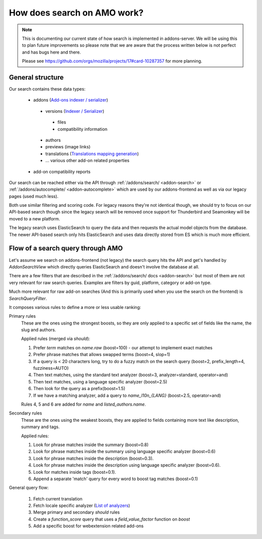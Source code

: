 .. _search:

============================
How does search on AMO work?
============================

.. note::

  This is documenting our current state of how search is implemented in addons-server.
  We will be using this to plan future improvements so please note that we are
  aware that the process written below is not perfect and has bugs here and there.

  Please see https://github.com/orgs/mozilla/projects/17#card-10287357 for more planning.


General structure
=================

Our search contains these data types:

 * addons (`Add-ons indexer / serializer <https://github.com/mozilla/addons-server/blob/master/src/olympia/addons/indexers.py#L22-L379>`_)

  - versions (`Indexer / Serializer <https://github.com/mozilla/addons-server/blob/master/src/olympia/addons/indexers.py#L215-L237>`_)

   + files
   + compatibility information

  - authors
  - previews (image links)
  - translations (`Translations mapping generation <https://github.com/mozilla/addons-server/blob/master/src/olympia/amo/indexers.py#L40-L136>`_)
  - … various other add-on related properties

 * add-on compatibility reports

Our search can be reached either via the API through :ref:`/addons/search/ <addon-search>` or :ref:`/addons/autocomplete/ <addon-autocomplete>` which are used by our addons-frontend as well as via our legacy pages (used much less).

Both use similar filtering and scoring code. For legacy reasons they're not identical though, we should try to focus on our API-based search though since the legacy search will be removed once support for Thunderbird and Seamonkey will be moved to a new platform.

The legacy search uses ElasticSearch to query the data and then requests the actual model objects from the database. The newer API-based search only hits ElasticSearch and uses data directly stored from ES which is much more efficient.


Flow of a search query through AMO
==================================

Let's assume we search on addons-frontend (not legacy) the search query hits the API and get's handled by `AddonSearchView` which directly queries ElasticSearch and doesn't involve the database at all.

There are a few filters that are described in the :ref:`/addons/search/ docs <addon-search>` but most of them are not very relevant for raw search queries. Examplex are filters by guid, platform, category or add-on type.

Much more relevant for raw add-on searches (And this is primarily used when you use the search on the frontend) is `SearchQueryFilter`.

It composes various rules to define a more or less usable ranking:


Primary rules
  These are the ones using the strongest boosts, so they are only applied
  to a specific set of fields like the name, the slug and authors.

  Applied rules (merged via *should*):

  1. Prefer `term` matches on `name.raw` (boost=100) - our attempt to implement exact matches
  2. Prefer phrase matches that allows swapped terms (boost=4, slop=1)
  3. If a query is < 20 characters long, try to do a fuzzy match on the search query (boost=2, prefix_length=4, fuzziness=AUTO)
  4. Then text matches, using the standard text analyzer (boost=3, analyzer=standard, operator=and)
  5. Then text matches, using a language specific analyzer (boost=2.5)
  6. Then look for the query as a prefix(boost=1.5)
  7. If we have a matching analyzer, add a query to `name_l10n_{LANG}` (boost=2.5, operator=and)

  Rules 4, 5 and 6 are added for `name` and `listed_authors.name`.

Secondary rules
  These are the ones using the weakest boosts, they are applied to fields
  containing more text like description, summary and tags.

  Applied rules:

  1. Look for phrase matches inside the summary (boost=0.8)
  2. Look for phrase matches inside the summary using language specific
     analyzer (boost=0.6)
  3. Look for phrase matches inside the description (boost=0.3).
  4. Look for phrase matches inside the description using language
     specific analyzer (boost=0.6).
  5. Look for matches inside tags (boost=0.1).
  6. Append a separate 'match' query for every word to boost tag matches (boost=0.1)


General query flow:

 1. Fetch current translation
 2. Fetch locale specific analyzer (`List of analyzers <https://github.com/mozilla/addons-server/blob/master/src/olympia/constants/search.py#L15-L61>`_)
 3. Merge primary and secondary *should* rules
 4. Create a `function_score` query that uses a `field_value_factor` function on `boost`
 5. Add a specific boost for webextension related add-ons
